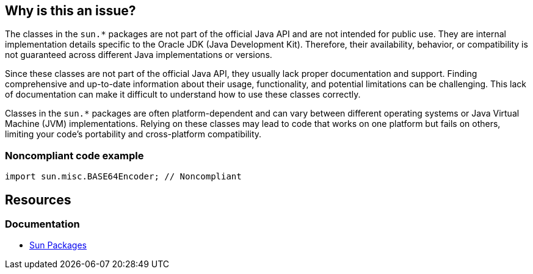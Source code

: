 == Why is this an issue?

The classes in the `sun.*` packages are not part of the official Java API and are not intended for public use. They are internal
implementation details specific to the Oracle JDK (Java Development Kit). Therefore, their availability, behavior, or compatibility is not
guaranteed across different Java implementations or versions.

Since these classes are not part of the official Java API, they usually lack proper documentation and support. Finding comprehensive and
up-to-date information about their usage, functionality, and potential limitations can be challenging. This lack of documentation can make
it difficult to understand how to use these classes correctly.

Classes in the `sun.*` packages are often platform-dependent and can vary between different operating systems or Java Virtual Machine (JVM)
implementations. Relying on these classes may lead to code that works on one platform but fails on others, limiting your code's portability
and cross-platform compatibility.

=== Noncompliant code example

[source,java]
----
import sun.misc.BASE64Encoder; // Noncompliant
----

== Resources
=== Documentation
* https://www.oracle.com/java/technologies/faq-sun-packages.html[Sun Packages]

ifdef::env-github,rspecator-view[]

'''
== Implementation Specification
(visible only on this page)

=== Message

Use classes from the Java API instead of Sun classes.


=== Parameters

.Exclude
****
_String_

Comma separated list of Sun packages to be ignored by this rule. Example: sun.misc
****


=== Highlighting

* primary: first `sun` import
* secondary: all subsequent `sun` imports
** message: 'Replace also this "Sun" reference.'


'''
== Comments And Links
(visible only on this page)

=== on 8 Aug 2013, 16:46:08 Freddy Mallet wrote:
Is implemented by \http://jira.codehaus.org/browse/SONARJAVA-281

=== on 2 Mar 2017, 09:25:05 Michael Gumowski wrote:
Move constant cost to linear factor.

endif::env-github,rspecator-view[]
